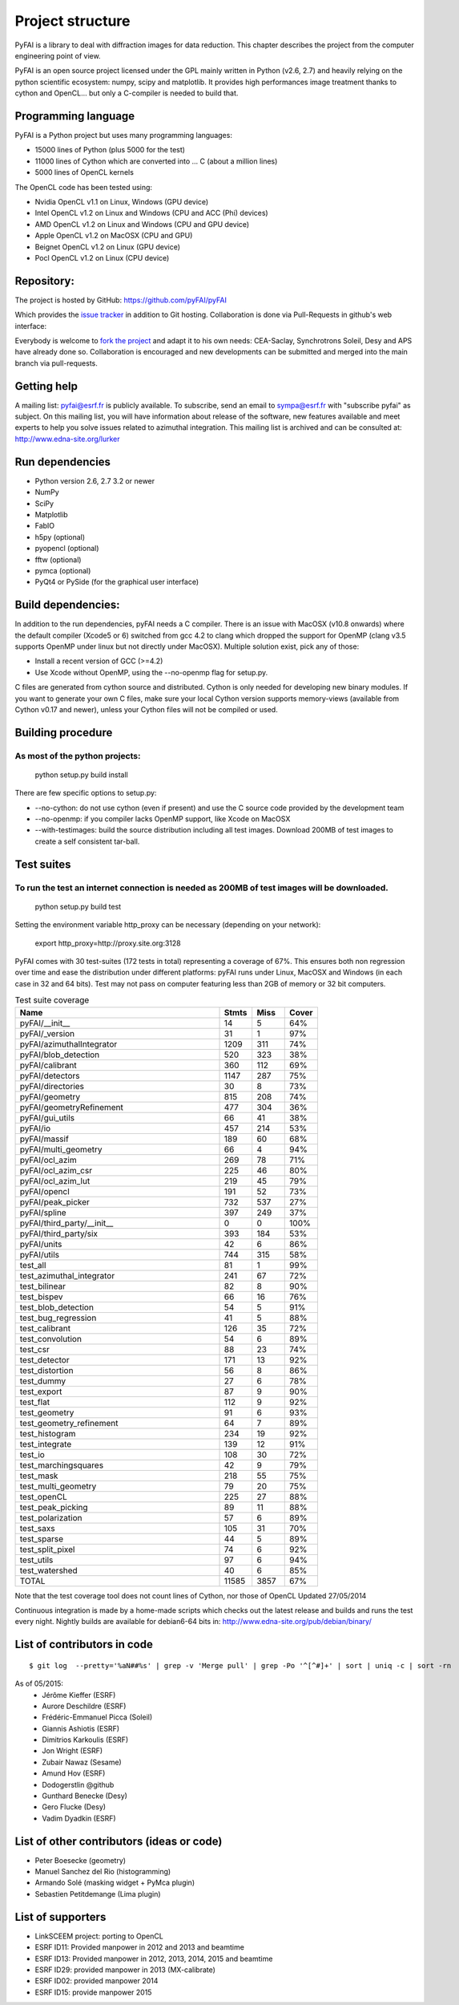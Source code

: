 Project structure
=================

PyFAI is a library to deal with diffraction images for data reduction.
This chapter describes the project from the computer engineering point of view.

PyFAI is an open source project licensed under the GPL mainly written in Python (v2.6, 2.7) and heavily relying on the
python scientific ecosystem: numpy, scipy and matplotlib. It provides high performances image treatment thanks to cython and
OpenCL... but only a C-compiler is needed to build that.

Programming language
--------------------

PyFAI is a Python project but uses many programming languages:

* 15000 lines of Python (plus 5000 for the test)
* 11000 lines of Cython which are converted into ... C (about a million lines)
* 5000 lines of OpenCL kernels

The OpenCL code has been tested using:

* Nvidia OpenCL v1.1 on Linux, Windows (GPU device)
* Intel OpenCL v1.2 on Linux and Windows (CPU and ACC (Phi) devices)
* AMD OpenCL v1.2 on Linux and Windows (CPU and GPU device)
* Apple OpenCL v1.2 on MacOSX  (CPU and GPU)
* Beignet OpenCL v1.2 on Linux (GPU device)
* Pocl OpenCL v1.2 on Linux (CPU device)

Repository:
-----------

The project is hosted by GitHub:
https://github.com/pyFAI/pyFAI

Which provides the `issue tracker <https://github.com/kif/pyFAI/issues>`_ in addition to Git hosting.
Collaboration is done via Pull-Requests in github's web interface:

Everybody is welcome to `fork the project <https://github.com/pyFAI/pyFAI/fork>`_ and adapt it to his own needs:
CEA-Saclay, Synchrotrons Soleil, Desy and APS have already done so.
Collaboration is encouraged and new developments can be submitted and merged into the main branch
via pull-requests.

Getting help
------------

A mailing list: pyfai@esrf.fr is publicly available.
To subscribe, send an email to sympa@esrf.fr with "subscribe pyfai" as subject.
On this mailing list, you will have information about release of the software, new features available and meet
experts to help you solve issues related to azimuthal integration.
This mailing list is archived and can be consulted at:
`http://www.edna-site.org/lurker <http://www.edna-site.org/lurker/list/pyfai.en.html>`_


Run dependencies
----------------

* Python version 2.6, 2.7 3.2 or newer
* NumPy
* SciPy
* Matplotlib
* FabIO
* h5py (optional)
* pyopencl (optional)
* fftw (optional)
* pymca (optional)
* PyQt4 or PySide (for the graphical user interface)

Build dependencies:
-------------------

In addition to the run dependencies, pyFAI needs a C compiler.
There is an issue with MacOSX (v10.8 onwards) where the default compiler (Xcode5 or 6) switched from gcc 4.2 to clang which
dropped the support for OpenMP (clang v3.5 supports OpenMP under linux but not directly under MacOSX).
Multiple solution exist, pick any of those:

* Install a recent version of GCC (>=4.2)
* Use Xcode without OpenMP, using the --no-openmp flag for setup.py.

C files are generated from cython source and distributed. Cython is only needed for developing new binary modules.
If you want to generate your own C files, make sure your local Cython version supports memory-views (available from Cython v0.17 and newer),
unless your Cython files will not be compiled or used.

Building procedure
------------------

As most of the python projects:
...............................

    python setup.py build install

There are few specific options to setup.py:

* --no-cython: do not use cython (even if present) and use the C source code provided by the development team
* --no-openmp: if you compiler lacks OpenMP support, like Xcode on MacOSX
* --with-testimages: build the source distribution including all test images. Download 200MB of test images to create a self consistent tar-ball.


Test suites
-----------

To run the test an internet connection is needed as 200MB of test images will be downloaded.
............................................................................................
    python setup.py build test

Setting the environment variable http_proxy can be necessary (depending on your network):

..

   export http_proxy=http://proxy.site.org:3128

PyFAI comes with 30 test-suites (172 tests in total) representing a coverage of 67%.
This ensures both non regression over time and ease the distribution under different platforms:
pyFAI runs under Linux, MacOSX and Windows (in each case in 32 and 64 bits).
Test may not pass on computer featuring less than 2GB of memory or 32 bit computers.

.. csv-table:: Test suite coverage
   :header:   "Name",  "Stmts", "Miss", "Cover"
   :widths: 50, 8, 8, 8

   "pyFAI/__init__","14","5","64%"
   "pyFAI/_version","31","1","97%"
   "pyFAI/azimuthalIntegrator","1209","311","74%"
   "pyFAI/blob_detection","520","323","38%"
   "pyFAI/calibrant","360","112","69%"
   "pyFAI/detectors","1147","287","75%"
   "pyFAI/directories","30","8","73%"
   "pyFAI/geometry","815","208","74%"
   "pyFAI/geometryRefinement","477","304","36%"
   "pyFAI/gui_utils","66","41","38%"
   "pyFAI/io","457","214","53%"
   "pyFAI/massif","189","60","68%"
   "pyFAI/multi_geometry","66","4","94%"
   "pyFAI/ocl_azim","269","78","71%"
   "pyFAI/ocl_azim_csr","225","46","80%"
   "pyFAI/ocl_azim_lut","219","45","79%"
   "pyFAI/opencl","191","52","73%"
   "pyFAI/peak_picker","732","537","27%"
   "pyFAI/spline","397","249","37%"
   "pyFAI/third_party/__init__","0","0","100%"
   "pyFAI/third_party/six","393","184","53%"
   "pyFAI/units","42","6","86%"
   "pyFAI/utils","744","315","58%"
   "test_all","81","1","99%"
   "test_azimuthal_integrator","241","67","72%"
   "test_bilinear","82","8","90%"
   "test_bispev","66","16","76%"
   "test_blob_detection","54","5","91%"
   "test_bug_regression","41","5","88%"
   "test_calibrant","126","35","72%"
   "test_convolution","54","6","89%"
   "test_csr","88","23","74%"
   "test_detector","171","13","92%"
   "test_distortion","56","8","86%"
   "test_dummy","27","6","78%"
   "test_export","87","9","90%"
   "test_flat","112","9","92%"
   "test_geometry","91","6","93%"
   "test_geometry_refinement","64","7","89%"
   "test_histogram","234","19","92%"
   "test_integrate","139","12","91%"
   "test_io","108","30","72%"
   "test_marchingsquares","42","9","79%"
   "test_mask","218","55","75%"
   "test_multi_geometry","79","20","75%"
   "test_openCL","225","27","88%"
   "test_peak_picking","89","11","88%"
   "test_polarization","57","6","89%"
   "test_saxs","105","31","70%"
   "test_sparse","44","5","89%"
   "test_split_pixel","74","6","92%"
   "test_utils","97","6","94%"
   "test_watershed","40","6","85%"
   "TOTAL","11585", "3857", "67%"
Note that the test coverage tool does not count lines of Cython, nor those of OpenCL
Updated 27/05/2014

Continuous integration is made by a home-made scripts which checks out the latest release and builds and runs the test every night.
Nightly builds are available for debian6-64 bits in:
http://www.edna-site.org/pub/debian/binary/

List of contributors in code
----------------------------

::

    $ git log  --pretty='%aN##%s' | grep -v 'Merge pull' | grep -Po '^[^#]+' | sort | uniq -c | sort -rn

As of 05/2015:
 * Jérôme Kieffer (ESRF)
 * Aurore Deschildre (ESRF)
 * Frédéric-Emmanuel Picca (Soleil)
 * Giannis Ashiotis (ESRF)
 * Dimitrios Karkoulis (ESRF)
 * Jon Wright (ESRF)
 * Zubair Nawaz (Sesame)
 * Amund Hov (ESRF)
 * Dodogerstlin @github
 * Gunthard Benecke (Desy)
 * Gero Flucke (Desy)
 * Vadim Dyadkin (ESRF)


List of other contributors (ideas or code)
------------------------------------------

* Peter Boesecke (geometry)
* Manuel Sanchez del Rio (histogramming)
* Armando Solé (masking widget + PyMca plugin)
* Sebastien Petitdemange (Lima plugin)

List of supporters
------------------

* LinkSCEEM project: porting to OpenCL
* ESRF ID11: Provided manpower in 2012 and 2013 and beamtime
* ESRF ID13: Provided manpower in 2012, 2013, 2014, 2015 and beamtime
* ESRF ID29: provided manpower in 2013 (MX-calibrate)
* ESRF ID02: provided manpower 2014
* ESRF ID15: provide manpower 2015
